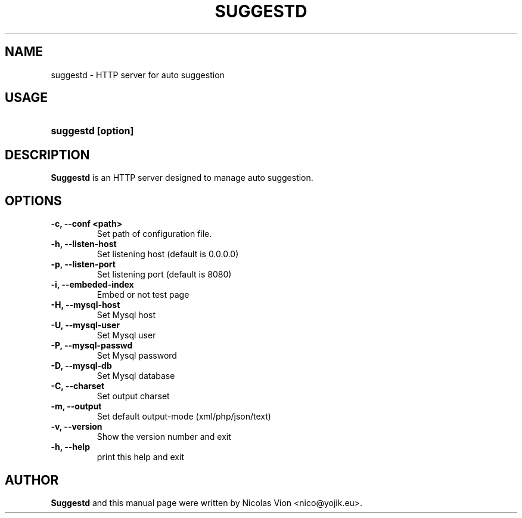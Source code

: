 .TH SUGGESTD 1 "Aug 11, 2010"
.SH NAME
suggestd \- HTTP server for auto suggestion
.SH USAGE
.HP 8
\fBsuggestd [option]
.RI
.SH DESCRIPTION
\fBSuggestd\fR is an HTTP server designed to manage auto suggestion. 
.RI
.SH OPTIONS
.TP
.B \-c, \-\-conf <path>
Set path of configuration file.

.TP 
.B \-h, \-\-listen\-host
Set listening host (default is 0.0.0.0)

.TP 
.B \-p, \-\-listen\-port
Set listening port (default is 8080)

.TP 
.B \-i, \-\-embeded\-index
Embed or not test page \"index.html\"

.TP 
.B \-H, \-\-mysql\-host
Set Mysql host

.TP 
.B \-U, \-\-mysql\-user     
Set Mysql user

.TP 
.B \-P, \-\-mysql\-passwd
Set Mysql password

.TP 
.B \-D, \-\-mysql\-db
Set Mysql database

.TP 
.B \-C, \-\-charset
Set output charset

.TP 
.B \-m, \-\-output
Set default output-mode (xml/php/json/text)

.TP 
.B \-v, \-\-version
Show the version number and exit

.TP
.B \-h, \-\-help
print this help and exit

.RI
.SH AUTHOR
\fBSuggestd\fR and this manual page were written by Nicolas Vion <nico@yojik.eu>.


